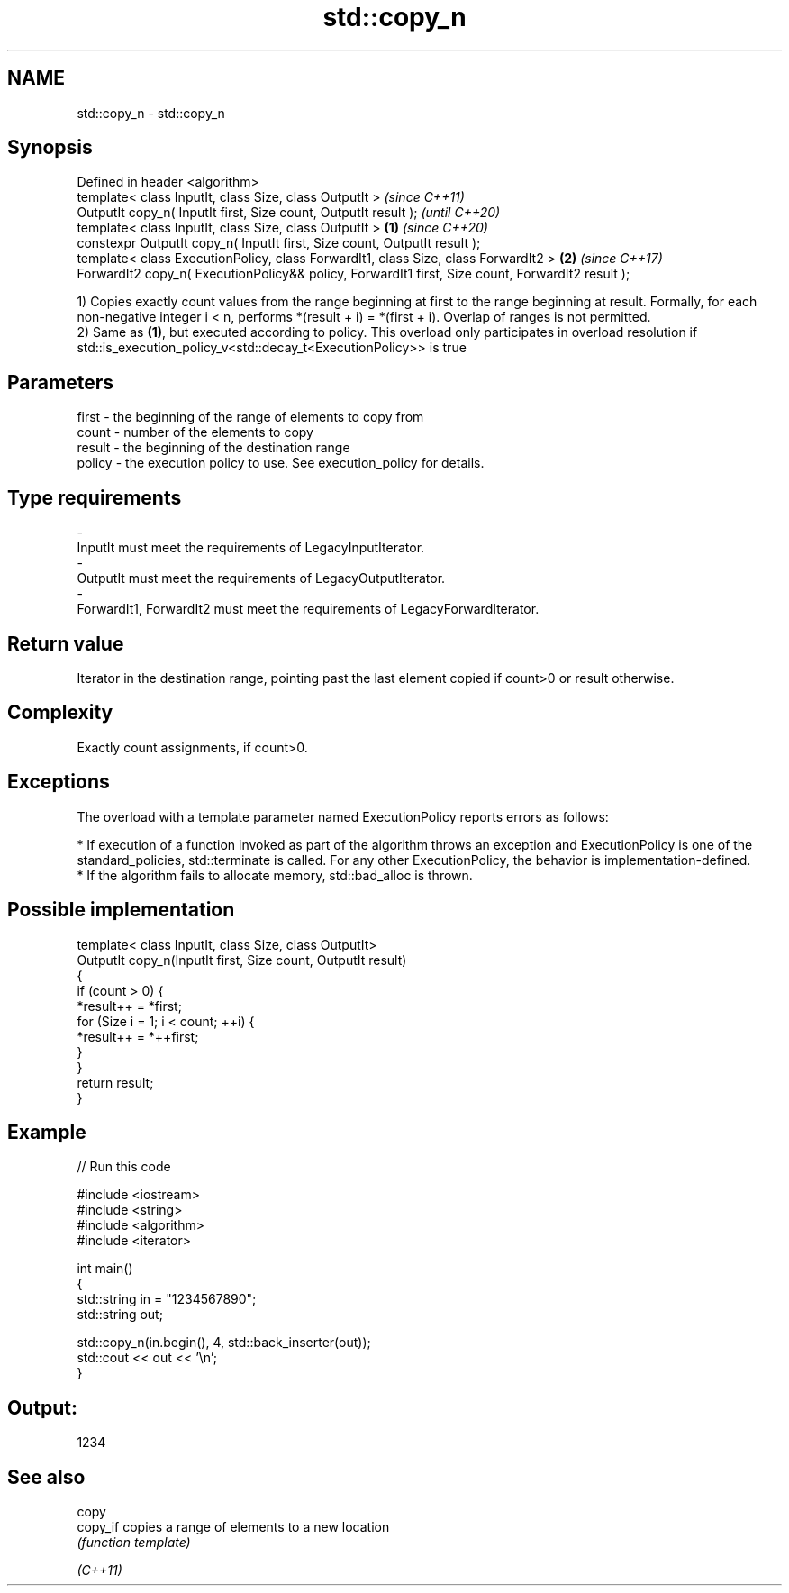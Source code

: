 .TH std::copy_n 3 "2020.03.24" "http://cppreference.com" "C++ Standard Libary"
.SH NAME
std::copy_n \- std::copy_n

.SH Synopsis

  Defined in header <algorithm>
  template< class InputIt, class Size, class OutputIt >                                                   \fI(since C++11)\fP
  OutputIt copy_n( InputIt first, Size count, OutputIt result );                                          \fI(until C++20)\fP
  template< class InputIt, class Size, class OutputIt >                                           \fB(1)\fP     \fI(since C++20)\fP
  constexpr OutputIt copy_n( InputIt first, Size count, OutputIt result );
  template< class ExecutionPolicy, class ForwardIt1, class Size, class ForwardIt2 >                   \fB(2)\fP \fI(since C++17)\fP
  ForwardIt2 copy_n( ExecutionPolicy&& policy, ForwardIt1 first, Size count, ForwardIt2 result );

  1) Copies exactly count values from the range beginning at first to the range beginning at result. Formally, for each non-negative integer i < n, performs *(result + i) = *(first + i). Overlap of ranges is not permitted.
  2) Same as \fB(1)\fP, but executed according to policy. This overload only participates in overload resolution if std::is_execution_policy_v<std::decay_t<ExecutionPolicy>> is true

.SH Parameters


  first  - the beginning of the range of elements to copy from
  count  - number of the elements to copy
  result - the beginning of the destination range
  policy - the execution policy to use. See execution_policy for details.
.SH Type requirements
  -
  InputIt must meet the requirements of LegacyInputIterator.
  -
  OutputIt must meet the requirements of LegacyOutputIterator.
  -
  ForwardIt1, ForwardIt2 must meet the requirements of LegacyForwardIterator.


.SH Return value

  Iterator in the destination range, pointing past the last element copied if count>0 or result otherwise.

.SH Complexity

  Exactly count assignments, if count>0.

.SH Exceptions

  The overload with a template parameter named ExecutionPolicy reports errors as follows:

  * If execution of a function invoked as part of the algorithm throws an exception and ExecutionPolicy is one of the standard_policies, std::terminate is called. For any other ExecutionPolicy, the behavior is implementation-defined.
  * If the algorithm fails to allocate memory, std::bad_alloc is thrown.


.SH Possible implementation



    template< class InputIt, class Size, class OutputIt>
    OutputIt copy_n(InputIt first, Size count, OutputIt result)
    {
        if (count > 0) {
            *result++ = *first;
            for (Size i = 1; i < count; ++i) {
                *result++ = *++first;
            }
        }
        return result;
    }



.SH Example

  
// Run this code

    #include <iostream>
    #include <string>
    #include <algorithm>
    #include <iterator>

    int main()
    {
        std::string in = "1234567890";
        std::string out;

        std::copy_n(in.begin(), 4, std::back_inserter(out));
        std::cout << out << '\\n';
    }

.SH Output:

    1234


.SH See also



  copy
  copy_if copies a range of elements to a new location
          \fI(function template)\fP

  \fI(C++11)\fP




